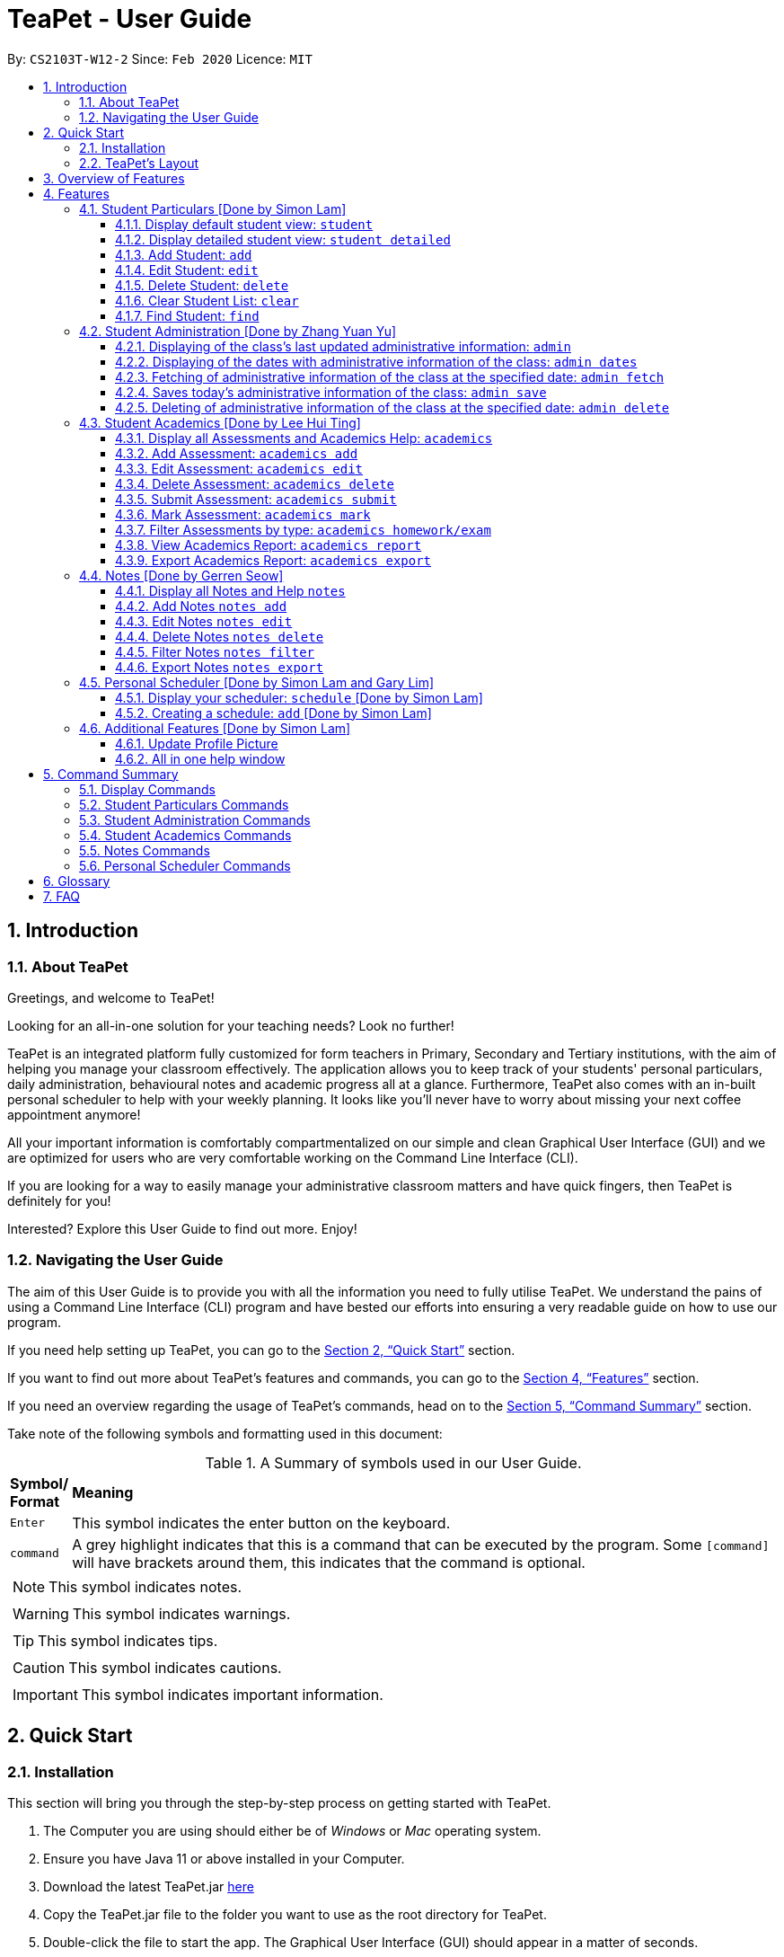 = TeaPet - User Guide
:site-section: UserGuide
:toclevels: 5
:toc:
:toc-title:
:toc-placement: preamble
:sectnums:
:imagesDir: images
:stylesDir: stylesheets
:xrefstyle: full
:experimental:
ifdef::env-github[]
:tip-caption: :bulb:
:note-caption: :information_source:
endif::[]
:repoURL: https://github.com/AY1920S2-CS2103T-W12-2/main/releases

By: `CS2103T-W12-2`      Since: `Feb 2020`      Licence: `MIT`
//tag::intro[]

== Introduction

=== About TeaPet
Greetings, and welcome to TeaPet!

Looking for an all-in-one solution for your teaching needs? Look no further!

TeaPet is an integrated platform fully customized for form teachers in Primary, Secondary and Tertiary institutions,
with the aim of helping you manage your classroom effectively. The application allows you to keep track of your students'
personal particulars, daily administration, behavioural notes and academic progress all at a glance. Furthermore,
TeaPet also comes with an in-built personal scheduler to help with your weekly planning. It looks like you'll never
have to worry about missing your next coffee appointment anymore!

All your important information is comfortably compartmentalized on our simple and clean Graphical User Interface (GUI) and we are optimized for users who are very comfortable
working on the Command Line Interface (CLI).

If you are looking for a way to easily manage your administrative classroom matters
and have quick fingers, then TeaPet is definitely for you!

Interested? Explore this User Guide to find out more. Enjoy!

//@@author TheElectricBlender
//tag::navigate[]
=== Navigating the User Guide
The aim of this User Guide is to provide you with all the information you need to fully utilise TeaPet. We understand the pains of using a
Command Line Interface (CLI) program and have bested our efforts into ensuring a very readable guide on how to use our program.

If you need help setting up TeaPet, you can go to the <<QuickStart>> section.

If you want to find out more about TeaPet's features and commands, you can go to the <<Features>> section.

If you need an overview regarding the usage of TeaPet's commands, head on to the <<CommandSummary>> section.

Take note of the following symbols and formatting used in this document: +

[cols=".^, .^"]
[%autowidth.stretch]
.A Summary of symbols used in our User Guide.
|===
^|*Symbol/ +
Format* <|*Meaning*
^| kbd:[Enter] |[gray]#This symbol indicates the enter button on the keyboard.#
^|[gray]#`command`# |A grey highlight indicates that this is a command that can be executed by the program. Some
                     `[command]` will have brackets around them, this indicates that the command is optional.

2+.^a|  NOTE: This symbol indicates notes.
2+.^a|  WARNING: This symbol indicates warnings.
2+.^a|  TIP: This symbol indicates tips.
2+.^a|  CAUTION: This symbol indicates cautions.
2+.^a|  IMPORTANT: This symbol indicates important information.
|===

//end::navigate[]

[[QuickStart]]
== Quick Start

=== Installation

This section will bring you through the step-by-step process on getting started with TeaPet.

.  The Computer you are using should either be of _Windows_ or _Mac_ operating system.
.  Ensure you have Java 11 or above installed in your Computer.
.  Download the latest TeaPet.jar link:{repoURL}/releases[here]
.  Copy the TeaPet.jar file to the folder you want to use as the root directory for TeaPet.
.  Double-click the file to start the app. The Graphical User Interface (GUI) should appear in a matter of seconds.
+
.Home View of TeaPet
image::Ui.png[width="790"]
+
.  Type the command in the command box and press kbd:[Enter] to execute it. +
e.g. typing *`help`* and pressing kbd:[Enter] will open the help window.
.  Some example commands you can try:

* **`student add`**`name/Kelvin Klein`
: adds a contact named Kelvin Klein to the Class List.
* `student delete 3` : deletes the 3rd student shown in the current list of students.
* *`exit`* : exits the app

.  Refer to <<Features>> for details of each command.

TIP: If you have any questions, please check out our <<FAQ>> section.

=== TeaPet's Layout

TeaPet's User Interface can be divided into 5 main components, each performing specific functionalities.

.User Interface of TeaPet
image::userguide/TeaPetLayout.png[width="790"]

. *Feature Tabs* +
These tabs display some of TeaPet features. There is a drop-down menu in each tab to select and perform various feature
functionality.

. *Main Panel* +
The main panel is the display window of Student List, Student Administration, Student Academics and Personal Schedule
information. Depending on which feature you are currently using, the main panel will display corresponding information.

. *Notes Panel* +
The notes panel is specifically used to displays all the notes stored in TeaPet.

. *Command Box* +
The command box is where you will be entering commands into TeaPet.

. *Result Display Box* +
The result display box is where TeaPet's server replies to every command input. Any success, error or information
messages will be displayed in this box.









== Overview of Features
This section will provide you a brief overview of TeaPet's cool features and functionalities.

. **Manage your students easily**
.. Include student's particulars. e.g. address, contact number, next of kin (NOK)
.. Include administrative details of the students. e.g. attendance, temperature

. **Manage your class academic progress easily**
.. Include every student's grades for every examination.
.. Easy to track progress using helpful tools. e.g. tables, export tools

. **Add Notes to act as lightweight, digital reminders easily**
.. Include reminders for yourself to help you remember important information.
.. Search keywords in your notes.
.. Save the notes as administrative or behavioural

. **Plan your schedule easily**
.. Create and manage your events with a single calendar
.. View calendar at a glance

. **Toggle different views to find information easily**
.. Different view modes show only the required information. e.g. detailed, admin, default

. **Data is saved onto your hard disk automatically**
.. Any changes made will be saved onto your computer so you dont have to worry about data being lost.



[[Features]]
== Features
This section aims to provide you with in-depth details of TeaPet's main features, as well as how to
get started with them.

*TeaPet Command Syntax:*

    Command + Prefix/Field

    Examples of Command: student add, notes edit, acadmics export, etc.
    Examples of Prefix/Field combinations: name/Kelvin Klein, phone/9000 8000, att/Present

    Most commands have multiple Prefix/Field combinations to fill.
    Prefix/Field combinations with an enclosing [] refers to it being OPTIONAL.

//@@author TheElectricBlender
//tag::particulars[]
[[particulars]]
=== Student Particulars [Done by Simon Lam]
TeaPet records down personal particulars of students such as address, contact number and Next of Kin (NOK) particulars.
Thereafter, you are able to view, update or delete those information of specific students when deemed necessary.

==== Display default student view: `student`

TeaPet syncs the images of students found in the image folder into the student list. More information about updating student
images can be found <<update-profile,here>>. TeaPet then displays a summarised list of the student details.

*Format:* `student`

*Expected Outcome:*

    The student list now displays DEFAULT details.
    [HELP ON STUDENT COMMANDS]
    DISPLAY DETAILED LIST: student detailed
    ADD STUDENT: name/NAME phone/[PHONE] email/[EMAIL] adr/[ADDRESS] temp/[TEMPERATURE] att/[ATTENDANCE] nok/[NAME-RELATIONSHIP-PHONE] tag/[TAG]
    EDIT STUDENT: student edit INDEX name/[NAME] phone/[PHONE] email/[EMAIL] adr/[ADDRESS] temp/[TEMPERATURE] att/[ATTENDANCE] nok/[NAME-RELATIONSHIP-PHONE] tag/[TAG]
    DELETE STUDENT: student delete INDEX
    FIND STUDENT: student find NAME

.After using `student` command
image::add_student.png[width="790]

==== Display detailed student view: `student detailed`

Shows a detailed version of the class list with all information.

*Format:* `student detailed`

*Expected Outcome:*

    The student list now displays ALL details.

.After using `student default` command
image::detailed_display.png[width="790]

==== Add Student: `add`

Adds a student into the student list.

*Format:*

    student add name/NAME phone/[PHONE] email/[EMAIL] adr/[ADDRESS] temp/[TEMPERATURE] att/[ATTENDANCE] nok/[NAME-RELATIONSHIP-PHONE] tag/[TAG]

* Adds a new student with the given attributes.
* The student name *cannot be empty*.

[NOTE]
The address of student is not restricted as it can be subjective to the student and teacher.

[NOTE]
Next-of-kin relationships allowed: Father, Mother, Sister, Brother, Grandfather, Grandmother

*Example:*

* `student add name/Jim phone/90045722 email/jim@example.com adr/Bishan St 13 Blk 154 #08-18 tag/monitor nok/James-Father-91234567
   temp/36.6 att/Present` +
Adds a student named Jim into the student list along with his details.



*Expected Outcome:*

   New student added: Jim Phone: 90045722 Email: jim@example.com Address: Bishan St 13 Blk 154 #08-18 Temperature: 36.6 Attendance: Present NextOfKin: James-Father-91234567 Tags: [monitor]

.After using `student add` command
image::add_student_jim.png[width="790]


==== Edit Student: `edit`

Edits personal details of students.

*Format:*

    student edit INDEX name/[NAME] phone/[PHONE] email/[EMAIL] adr/[ADDRESS] temp/[TEMPERATURE] att/[ATTENDANCE] nok/[NAME-RELATIONSHIP-PHONE] tag/[TAG]

*Example:*

* `student edit 1 phone/90023413` +
Edits the student phone number in index 1 to a new phone number.

*Expected Outcome:*

    Edited Student: Simon Lam Phone: 90023413 Email: simonlam@example.com Address: Blk 30 Geylang Street 29,
    #06-40 Temperature: 36.5 Attendance: Sick Remark:  Tags: [Sheares]


==== Delete Student: `delete`

Deletes the student and all his personal details from the student list.

*Format:*

    student delete INDEX

*Example:*

* `student delete 1` Deletes the student at index 1.

*Expected Outcome:*

    Deleted Student: Simon Lam Phone: 90023413 Email: simonlam@example.com Address: Blk 30 Geylang Street 29, #06-40 Temperature: 36.5 Attendance: Sick Remark:  Tags: [Sheares]

==== Clear Student List: `clear`

Clears all data from the student list.

*Format:*

    student clear

*Example:*

    `student clear` Deletes the entire student list

*Expected Outcome:*

    Student list has been cleared!

==== Find Student: `find`

Finds the student information from the student list and display it.

*Format:*

    student find NAME

*Example:*

* `student find simon` Finds the information a student named Simon.

*Expected Outcome:*

    1 students listed!

[[particulars]]


'''
[[admin]]
=== Student Administration [Done by Zhang Yuan Yu]
TeaPet's Class Administration feature is used to keep track of administrative details such as daily attendance and
temperature recordings.

==== Displaying of the class's last updated administrative information: `admin`
Shows the last updated administrative information in the student list.

*Format:*

    admin

*Expected Outcome:*

    The Student list now displays last updated ADMIN details

.After using `admin` command
image::adminDisplay.png[width="790]

==== Displaying of the dates with administrative information of the class: `admin dates`
Shows a list of dates that contains administrative information of the class.

*Format:*

    admin dates

*Expected Outcome:*

    List of dates with admin details of the class displayed!

.After using `admin dates` command
image::adminDates.png[width=790]

==== Fetching of administrative information of the class at the specified date: `admin fetch`
Retrieves the administrative information of the class at the date provided.

*Format:*

    admin fetch DATE

* Date should be written in *YYYY-MM-DD* format.
* If date provided is not in data base, an error message will be shown.

*Example:*

* `admin fetch 2020-04-02` +
Retrieves the administrative information of the class at on April 2 2020.

*Expected Outcome:*

    Class admin details for Apr 2 2020 listed!

==== Saves today's administrative information of the class: `admin save`
Saves today's administrative information of the class.

*Format:*

    admin save

* Takes a screenshot of the most updated class administrative details and saves it as today's date.
* If the class administrative information has been saved before earlier on the same day, saving it again will result
duplicates, resulting in an error and an error message.
* If there are changes to the class administrative information today and you wish to save it again, you would have to
delete today's date from the list of dates and save it again.
* Old dates and their administrative details cannot be edited to prevent mutation of data.

*Example:*

* `admin save` +
Saves the administrative information of the class with today's date, taking April 8 2020 as an example.

*Expected Outcome:*

    This admin list has been saved for Apr 8 2020

==== Deleting of administrative information of the class at the specified date: `admin delete`
Deletes the administrative information of the class at the specified date.

*Format:*

    admin delete DATE

* Date should be written in *YYYY-MM-DD* format.
* If date provided is not in data base, an error message will be shown.

*Example:*

* `admin delete 2020-04-08` +
Deletes the administrative information of the class at on April 8 2020.

*Expected Outcome:*

    Admin list has been deleted for Apr 8 2020

//end::particulars[]

'''
[[acads]]
=== Student Academics [Done by Lee Hui Ting]
TeaPet's Class Progress Tracker is able to keep tabs on the class' academic progress. You will be able to store data of
every student's subject grades with this feature. Thereafter, there will be a csv file available for export displaying
the progress of individual students as well as the entire class.

==== Display all Assessments and Academics Help: `academics`

Shows all assessments in the academics list and a guide for academic commands.

*Format:*

    academics

*Expected Outcome:*

    The Academics tracks all your assessments and student submissions.
    [HELP ON ACADEMICS COMMANDS]
    add assessment: academics add desc/ASSESSMENT_DESCRIPTION type/TYPE date/DATE
    edit assessment: academics edit INDEX [desc/ASSESSMENT_DESCRIPTION] [type/TYPE] [date/DATE]
    delete assessment: academics delete INDEX
    submit assessment: academics submit INDEX [stu/STUDENT_NAME]...
    mark assessment: academics mark INDEX> [stu/STUDENT_NAME-SCORE]...
    filter assessment BY TYPE: academics ASSESSMENT_TYPE (only Homework or Exam)
    view academics report: academics report
    export academics report: academics export
    Type the following commands for more info!

.After using the `academics` command
image::academics-view.png[width="790]

==== Add Assessment: `academics add`

Adds an assessment into the academics list.

*Format:*

    academics add desc/ASSESSMENT_DESCRIPTION type/TYPE date/DATE

* Adds a new assessment with the given attributes.
* The assessment description *cannot be empty*.
* Date should be written in *YYYY-MM-DD* format.

*Example:*

* `academics add desc/Math Graphs Homework type/homework date/2020-05-02` +
Adds an assessment _Math Graphs Homework_ into the academics list along with its deadline.

*Expected Outcome:*

    Added assessment:
    Homework: Math Graphs Homework
    Due by: 2020-05-02


==== Edit Assessment: `academics edit`

Edits an assessment from the academics list.

*Format:*

    academics edit INDEX [desc/ASSESSMENT_DESCRIPTION] [type/TYPE] [date/DATE]

* Edits the assessment with the given attributes.
* At least one of the three fields must be updated when editing the assessment.
* Date should be written in *YYYY-MM-DD* format.

*Example:*

* `academics edit 4 desc/Chemistry Compounds Assignment` +
Edits assessment in the academics list with the new description _Chemistry Compounds Assignment_.

*Expected Outcome:*

    Edited Assessment:
    Homework: Chemistry Compounds Assignment
    Due by: 2020-04-30


==== Delete Assessment: `academics delete`

Deletes an assessment from the academics list.

*Format:*

    academics delete INDEX

* Deletes the assessment with at the given index.
* Index should be a positive integer and be a valid index.

*Example:*

* `academics delete 5` Deletes the student at index 5.

*Expected Outcome:*

    Deleted Assessment:
    Homework: Chemistry Compounds Assignment
    Due by: 2020-04-30


==== Submit Assessment: `academics submit`

Submits student(s) work for a specific assessment.

*Format:*

    academics submit INDEX [stu/STUDENT_NAME]...

* Submits work for the assessment with at the given index.
* Index should be a positive integer and be a valid index.

*Example:*

* `academics submit 3 stu/Freddy Zhang` +
Submits _Freddy Zhang_ for the assessment at index 3.
* `academics submit 3 stu/Freddy Zhang stu/Gerren Seow` +
Submits _Freddy Zhang_ and _Gerren Seow_ for the assessment at index 3.

*Expected Outcome:*

    Academics submitted following submissions:
    Freddy Zhang
    Gerren Seow


==== Mark Assessment: `academics mark`

Marks student(s) work for a specific assessment.

*Format:*

    academics mark INDEX [stu/STUDENT_NAME-SCORE]...

* Marks work for the assessment with at the given index.
* Index should be a positive integer and be a valid index.

*Example:*

* `academics mark 3 stu/Freddy Zhang` +
Marks _Freddy Zhang_ for the assessment at index 3.
* `academics mark 3 stu/Freddy Zhang-90 stu/Gerren Seow-80` +
Marks _Freddy Zhang_ and _Gerren Seow_ for the assessment at index 3.

*Expected Outcome:*

    Academics marked following submissions:
    Gerren Seow: 80
    Freddy Zhang: 90


==== Filter Assessments by type: `academics homework/exam`

Filters assessment list by either homework or exam.

*Format:*

    academics ASSESSMENT_TYPE

*Example:*

* `academics homework`

*Expected Outcome:*

    Academics now displays all HOMEWORK assessments

*Example:*

* `academics exam`

*Expected Outcome:*

    Academics now displays all EXAM assessments


==== View Academics Report: `academics report`

Generates an academic report for each assessment.

*Format:*

    academics report

*Expected Outcome:*

    Academics now displays the report of each assessment.

==== Export Academics Report: `academics export`

Exports the academic report into a csv file.

*Format:*

    academics export

* Academics report will be exported to a .csv file format, which is located in the data folder in the same directory.
The file is named "studentAcademics.csv".

*Expected Outcome:*

    Academics are exported to studentAcademics.csv in the data folder.

'''
[[notes]]
=== Notes [Done by Gerren Seow]
TeaPet's Notes feature performs like the ones we all use in our everyday lives, aiming to help form teachers keep
track of important information of their students spontaneously. This feature allows you to label each note with
different priority to better manage tasks. Every note is specifically tagged to a student, such you will be able to
better keep track of the stakeholder and information.



==== Display all Notes and Help `notes`

Shows all notes currently stored in TeaPet, and displays help on the usage of this feature.

*Format:*

    notes

*Expected Outcome:*

    The Column on the right displays all your notes.
    [HELP ON NOTES COMMANDS]
    1. Display all Notes: notes
    2. Add Note: notes add name/STUDENT_NAME cont/CONTENT pr/PRIORITY
    3. Edit Note: notes edit INDEX [name/UPDATED_STUDENT_NAME] [cont/UPDATED_CONTENT] [pr/UPDATED_PRIORITY]
    4. Delete Note: notes delete INDEX
    5. Filter Search Notes: notes filter KEYWORD(S)
    6. Export Notes: notes export

.After using the `notes` command
image::userguide/notesfeature/notesDisplay.png[width="790]


==== Add Notes `notes add`

Adds a note into TeaPet.

*Format:*

    notes add name/STUDENT_NAME cont/CONTENT pr/PRIORITY

* Prefixes used: name/ -> name, cont/ -> content pr/ -> priority
* Create and add a new note with the following fields
* *None* of the fields can be empty.
* Student's name indicated in the name field must be already *present* in the class-list. Case-sensitive.
* Priority must either be *LOW*, *MEDIUM* or *HIGH*. Case-insensitive.
* An automatic timestamp is generated for each note added.

*Example:*

* `notes add name/Freddy Zhang cont/Reminder to inform his parents about Freddy's exemplary behaviour. pr/LOW` +
Adds a note for student _Freddy Zhang_ into the list of notes, together with content and priority.

*Expected Outcome:*

    New Student Note added! Wonderful!
    [NOTE]
    Student: Freddy Zhang
    Content: Reminder to inform his parents about Freddy’s exemplary behaviour.
    Priority: LOW

.After using the `notes add` command
image::userguide/notesfeature/notesAdd.png[width="790]

==== Edit Notes `notes edit`

Edits a note in TeaPet.

*Format:*

    notes edit INDEX [name/UPDATED_STUDENT_NAME] [cont/UPDATED_CONTENT] [pr/UPDATED_PRIORITY]

* Prefixes used: name/ -> name, cont/ -> content pr/ -> priority
* Edits a current note in the list by index. Index must be an integer within the total number of notes.
* *At least 1* of the three prefix fields must be indicated.
* Updated student's name indicated in the name field must be already *present* in the class-list. Case-sensitive.
* Priority must either be *LOW*, *MEDIUM* or *HIGH*. Case-insensitive.

*Example:*

* `notes edit 4 cont/Reminder to inform his parents about Freddy's exemplary behaviour TONIGHT. pr/HIGH` +
Edits a note for student _Freddy Zhang_ in the list of notes, together with updated content and updated priority.

*Expected Outcome:*

    Student's Note Edited. Wonderful!
    [NOTE]
    Student: Freddy Zhang
    Content: Reminder to inform his parents about Freddy’s exemplary behaviour TONIGHT.
    Priority: HIGH

.After using the `notes edit` command
image::userguide/notesfeature/notesEdit.png[width="790]

==== Delete Notes `notes delete`

Deletes a note in TeaPet.

*Format:*

    notes delete INDEX

* Deletes a current note in the list by index. Index must be an integer within the total number of notes.


*Example:*

* `notes delete 4` +
Deletes the 4th note in the list. In this example, the note is the one we created for student _Freddy Zhang_.

*Expected Outcome:*

    Student Note deleted.
    [NOTE]
    Student: Freddy Zhang
    Content: Reminder to inform his parents about Freddy’s exemplary behaviour TONIGHT.
    Priority: HIGH

==== Filter Notes `notes filter`

Displays a list of filtered notes based on specific keywords.

*Format:*

    notes filter KEYWORD(S)

* Filters the list of notes based on the presence of keywords given by the User.
* This notes filter feature will perform a comparison of *name of student*, *content*, *priority* and *timestamp*
of the notes.
* Filtering is done based of character match, not full-word match.

*Example 1:*

* `notes filter low` +
Displays only notes with the keyword "low" present.

*Expected Outcome:*

    Displaying Notes with Keywords: [low]

.After using the `notes filter low` command
image::userguide/notesfeature/notesFilter.png[width="790]

*Example 2:*

* `notes filter high 29` +
Displays only notes with the keyword "high" and "29" present.

*Expected Outcome:*

    Displaying Notes with Keywords: [high, 29]


==== Export Notes `notes export`

Exports all notes in TeaPet into a .csv file

*Format:*

    notes export

* Exports all notes into studentNotes.csv, which can be located in the *data* folder of the same directory as the
TeaPet application
* The .csv file's column headers are Student, Priority, DateTime and Content, in that order.

*Example:*

* `notes export` +

*Expected Outcome:*

   Notes are exported to studentNotes.csv in the data folder

'''
//@@author TheElectricBlender
//tag::schedulerA[]
[[schedulerA]]
=== Personal Scheduler [Done by Simon Lam and Gary Lim]
TeaPet's Personal Scheduler allows you to record down your commitments for the week, which will be
sorted according to date and time. You will then be able to view your weekly schedule at a glance.

==== Display your scheduler: `schedule` [Done by Simon Lam]

Displays your schedule for the current week.

*Format:* `schedule`

*Expected Outcome:*

    This is your schedule for the week
    Schedule helps you to keep track of your events.
    [HELP ON SCHEDULE COMMANDS]
    add event: schedule add eventName/EVENT_DESCRIPTION startDateTime/YYYY-MM-DDTHH:MM endDateTime/YYYY-MM-DDTHH:MM recur/RECUR_DESCRIPTION color/COLOR_CODE
    edit event: schedule edit INDEX [eventName/EVENT_DESCRIPTION] [startDateTime/YYYY-MM-DDTHH:MM] [endDateTime/YYYY-MM-DDTHH:MM] [recur/RECUR_DESCRIPTION] [color/COLOR_CODE]
    delete event: schedule delete INDEX
    get index of a event: schedule indexGet/EVENT_DESCRIPTION
    get all indexes of events in schedule: schedule indexAll
    change view mode of schedule: schedule view mode/SCHEDULE_MODE date/YYYY-MM-DD
    export schedule: schedule export
    Type the following commands for more info!


.After using schedule command
image::display_schedule.png[width="790"]


==== Creating a schedule: `add` [Done by Simon Lam]

Adds an event to your personal scheduler.

*Format:* `schedule add eventName/EVENT_DESCRIPTION startDateTime/YYYY-MM-DDTHH:MM endDateTime/YYYY-MM-DDTHH:MM recur/RECUR_DESCRIPTION color/COLOR_CODE`

NOTE: The format of startDateTime and endDateTime is in YYYY-MM-DDTHH:MM format, where time is in the 24-hour format. +
For example, 7th April 2020 10AM will be 2020-04-07T10:00

NOTE: The recurrence type can only be either of these, none, daily or weekly.

NOTE: Events which are further away in the future have a darker color code. This is intentional.

NOTE: The prefixes are meant to be longer due the the emphasis on clarity as there are other features in this application
which uses simlar prefixes as well.

TIP: Color group is from 0 to 23 inclusive. +

.Color code for TeaPet's calendar
image::color_code.png[width="790"]

{nbsp} +

Example:

* *Non-Recurring Event* `schedule add eventName/Teachers Meeting startDateTime/2020-04-02T08:00
                         endDateTime/2020-04-07T10:00 recur/none color/21`
Creates a schedule with the title '_Teachers Meeting_' from '_2nd Apr 2020, 0800_' to '_2th Apr 2020, 1000_' with no recurrence
and a color group of '_21_'.

.Adding an event to the schedule
image::schedule_add.png[width="790"]

[[schedulerA]]
//end::schedulerA[]

//@@author TheElectricBlender
//tag::additional-features[]
[[additional-features]]

=== Additional Features [Done by Simon Lam]
//tag::update-profile[]
[[update-profile]]
==== Update Profile Picture
TeaPet's student list allows you to upload image of your students into your application.
The following steps will help you upload photos of your students into the student list.

*Step 1*. Locate the image folder. It is in the root directory folder!

.Location of image folder
image::locating_image_folder.png[width="790"]

{nbsp} +

*Step 2*. Open the image folder and drag the image of your student into the folder.

NOTE: The filename of your image must of this format: +
1. Filename of the image must be the same as the student. +
4. File is in .png format. +
For example, a student with name *Simon Lam* must have a image file with name *Simon Lam* in .png format.

TIP: For ideal optimization of the image, its dimensions for its length and width should be roughly equal.

.Dragging png file into image folder
image::images_in_folder.png[width="790"]

{nbsp} +

*Step 3*. Type in the `student` command in the user interface. TeaPet will update the images and
now you can see pictures of your students in your student list!

[WARNING]
Editing the name of the student will change the student image back to the default image. To solve this, you have to edit
the png file in the Image folder as well after you edit the name of the student and then enter the `student` command.

.Before using the student command
image::before_picture_upload.png[width="790]

{nbsp} +

.After using the student command
image::after_picture_upload.png[width="790]

[[update-profile]]

==== All in one help window

Suppose you are lost and you need help regarding the many commands in TeaPet, you can easily type in `help` or simply
press your `F1` key to bring up this user guide!

*Format:* `help`

*Expected Outcome:*

    Opened help window.

.Displayed help window
image::help_window.png[width="790]

[[additional-features]]

//end::additional-features[]

[[CommandSummary]]
== Command Summary
This section provides a summary on all of the commands that we use in TeaPet.

=== Display Commands
Here are the default commands available for use. They do not require prefixes.

[cols="10%, 45%, 45%"]
.Default commands of TeaPet.
|===
|*Command*|*Format*|*Expected outcome*
|`help`|`help`|Opens up the User Guide
|`exit`|`exit`|Safely exits the application
|`student`|`student`|Displays the student list
|`admin`|`admin`|Displays all administrative details of the class
|`academics`|`academics`|Displays all academic records of the class
|`notes`|`notes`|Displays all notes of the class
|`schedule`|`schedule`|Displays your personal schedule

|===

//@@author TheElectricBlender
//tag::particulars-summary[]
[[particulars-summary]]
=== Student Particulars Commands
Here are the commands to manage students. They require the prefix `student`.

[cols="10%, 45%, 45%"]
.Student commands of TeaPet
|===
|*Command*|*Format*|*Expected outcome*
|`student detailed`|`student detailed`|Displays the detailed details of the class
|`student add`|`student add name/NAME [phone/PHONE] [email/EMAIL] [adr/ADDRESS] [nok/NOK] [temp/TEMPERATURE]
[att/ATTENDANCE]`|Adds a student into the class with the respective particulars
|`student edit`|`student edit INDEX [phone/PHONE] [email/EMAIL] [adr/ADDRESS] [nok/NOK] [temp/TEMPERATURE]
[att/ATTENDANCE]`|Edits the student at the index with the respective particulars
|`student delete`|`student delete INDEX`|Deletes the student at the index
|`student clear`|`student clear`|Deletes the entire class list
|`student find`|`student find KEYWORD`|Searches through the class list and filter students whose names have the
specified KEYWORD
|===
[[particulars-summary]]
//end::particulars-summary[]

=== Student Administration Commands
Here are the commands to manage students. They require the prefix `admin`.

[cols="10%, 45%, 45%"]
.Student Administration commands of TeaPet
|===
|*Command*|*Format*|*Expected outcome*
|`admin dates`|`admin dates`|Shows the dates with admin information of the class
|`admin save`|`admin save`|Saves the most updated administrative information of the class as today's date
|`admin fetch`|`academics fetch DATE`|Fetches the administrative information of the class at the specified date
|`admin delete`|`admin delete DATE`|Deletes the administrative information of the class at the specified date
|===

=== Student Academics Commands
Here are the commands to manage students. They require the prefix `academics`.

[cols="10%, 50%, 40%"]
.Student Academics commands of TeaPet.
|===
|*Command*|*Format*|*Expected outcome*
|`academics add`|`academics add desc/DESCRIPTION type/TYPE date/DATE`|Adds an assessment into the academics list
|`academics edit`|`academics edit INDEX [desc/DESCRIPTION] [type/TYPE] [date/DATE]`|Edits an assessment in the academics list
|`academics delete`|`academics delete INDEX`|Deletes the assessment at the given index
|`academics submit`|`academics submit INDEX [stu/STUDENT_NAME]...`|Submits student(s) work for the assessment at the given index
|`academics mark`|`academics mark INDEX [stu/STUDENT_NAME-SCORE]...`|Marks student(s) work and stores the scores for the assessment at the given index
|`academics filter`|`academics homework/exam`|Displays either all homework or exam assessments in the academics list
|`academics report`|`academics report`|Displays the report for all assessments
|`academics export`|`academics export`|Exports the academics report into a .csv file
|===


=== Notes Commands
Here are the commands to manage students. They require the prefix `notes`.

[cols="10%, 45%, 45%"]
.Notes commands of TeaPet
|===
|*Command*|*Format*|*Expected outcome*
|`notes add`| `notes add name/STUDENT_NAME cont/CONTENT pr/PRIORITY`| Adds a note into TeaPet
|`notes edit`|`notes edit INDEX [name/STUDENT_NAME] [cont/CONTENT] [pr/PRIORITY]`| Edits a note in TeaPet.
|`notes delete`| `notes delete INDEX`| Deletes a note in TeaPet.
|`notes filter`|`notes filter KEYWORDS`| Displays a list of filtered notes based on specific keywords.
|`notes export`|`notes export`| Exports all notes in TeaPet into a .csv file
|===

=== Personal Scheduler Commands
Here are the commands to manage students. They require the prefix `schedule`.

[cols="10%, 45%, 45%"]
.Personal Scheduler commands of TeaPet
|===
|*Command*|*Format*|*Expected outcome*
|`scheduele add`|`schedule add eventName/EVENT_DESCRIPTION startDateTime/YYYY-MM-DDTHH:MM endDateTime/YYYY-MM-DDTHH:MM recur/RECUR_DESCRIPTION color/COLOR_CODE`|Adds an event into the scheduler.

|===

[[Glossary]]
== Glossary

[[command_prefix]]
.Command Prefix
|===
|Prefix |Attributes |Used in the following Command(s)

|name/
|Name of student
|<<particulars, Student Particulars>>, <<notes, Notes>>

|phone/
|Phone number
|<<particulars, Student Particulars>>

|email/
|Email address
|<<particulars, Student Particulars>>

|adr/
|Address
|<<particulars, Student Particulars>>

|tag/
|Tag
|<<particulars, Student Particulars>>

|nok/
|Next of Kin details
|<<particulars, Student Particulars>>

|temp/
|Temperature
|<<particulars, Student Particulars>>

|att/
|Attendance
|<<particulars, Student Particulars>>

|stu/
|Student name and score obtained
|<<acads, Student Academcis>>

|desc/
|Assessment description
|<<acads, Student Academcis>>

|type/
|Assessment type
|<<acads, Student Academcis>>

|date/
|Date
|<<acads, Student Academcis>>, <<scheduler, Personal Scheduler>>

|eventName/
|Event name
|<<scheduler, Personal Scheduler>>

|startDateTime/
|Starting date and time of event
|<<scheduler, Personal Scheduler>>

|endDateTime/
|Ending date and time of event
|<<scheduler, Personal Scheduler>>

|recur/
|Recurring type
|<<scheduler, Personal Scheduler>>

|color/
|Color code
|<<scheduler, Personal Scheduler>>

|indexGet/
|Get index of event
|<<scheduler, Personal Scheduler>>

|mode/
|Event view mode
|<<scheduler, Personal Scheduler>>

|cont/
|Content of note
|<<notes, Notes>>

|pr/
|Note priority level
|<<notes, Notes>>


|===
[[FAQ]]
== FAQ
This section will provide answers to all Frequently Asked Questions by our users.
[qanda]
How do I transfer my data to another Computer? ::
Install the app in the other computer and overwrite the empty data file it creates with the file that contains the data of your previous Address Book folder.

How do I transfer the information in TeaPet to the co-form teacher? ::
Right now, TeaPet does not support the transfer of data, but the feature will be coming soon in the near future.

Why can't I see my personal scheduler from a while ago? ::
To see the schedule for a specific week, you could use the command `schedule view mode/weekly date/DATE`, where date is
one of the date in the week you are seeking for.

How do I retrieve back all the class list in TeaPet if I accidentally cleared all the content? ::
Right now TeaPet does not support a backup feature, hence it would be best if you do not accidentally use the clear
command. The backup feature will be coming soon in the near future.

TeaPet is not working on my computer. How do I fix it? ::
Ensure that your computer is running on Java 11 and not other versions. TeaPet does not support other versions of Java.









